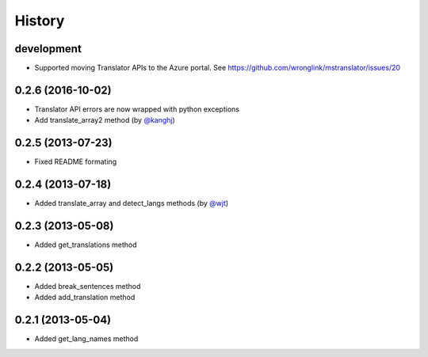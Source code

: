 History
-------
development
+++++++++++

- Supported moving Translator APIs to the Azure portal. See https://github.com/wronglink/mstranslator/issues/20

0.2.6 (2016-10-02)
++++++++++++++++++

- Translator API errors are now wrapped with python exceptions
- Add translate_array2 method (by `@kanghj <https://github.com/kanghj>`_)

0.2.5 (2013-07-23)
++++++++++++++++++

- Fixed README formating

0.2.4 (2013-07-18)
++++++++++++++++++

- Added translate_array and detect_langs methods (by `@wjt <https://github.com/wjt>`_)

0.2.3 (2013-05-08)
++++++++++++++++++

- Added get_translations method

0.2.2 (2013-05-05)
++++++++++++++++++

- Added break_sentences method
- Added add_translation method

0.2.1 (2013-05-04)
++++++++++++++++++

- Added get_lang_names method
